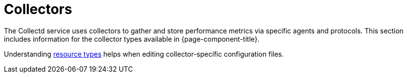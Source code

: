 [[collectors-overview]]
= Collectors

The Collectd service uses collectors to gather and store performance metrics via specific agents and protocols.
This section includes information for the collector types available in {page-component-title}.

Understanding xref:performance-data-collection/resource-types.adoc#resource-types[resource types] helps when editing collector-specific configuration files.
